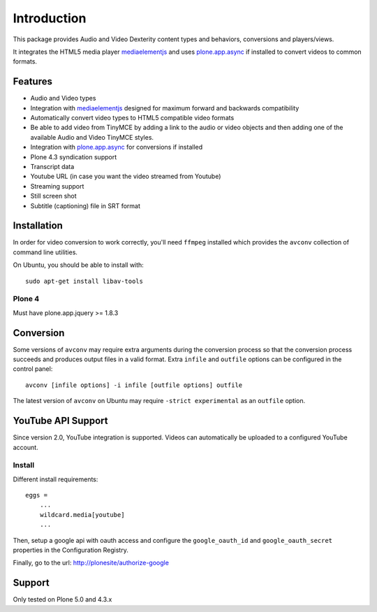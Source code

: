 Introduction
============

.. image:: https://www.wildcardcorp.com/logo.png
   :height: 50
   :width: 382
   :alt: Original work by wildcardcorp.com
   :align: right
   
This package provides Audio and Video Dexterity content types and behaviors,
conversions and players/views.

It integrates the HTML5 media player `mediaelementjs`_ and uses
`plone.app.async`_ if installed to convert videos to common formats.

.. _mediaelementjs: http://mediaelementjs.com 
.. _plone.app.async: https://pypi.python.org/pypi/plone.app.async

Features
--------

- Audio and Video types
- Integration with `mediaelementjs`_ designed for maximum forward and
  backwards compatibility
- Automatically convert video types to HTML5 compatible video formats
- Be able to add video from TinyMCE by adding a link to the audio or video
  objects and then adding one of the available Audio and Video TinyMCE styles.
- Integration with `plone.app.async`_ for conversions if installed
- Plone 4.3 syndication support
- Transcript data
- Youtube URL  (in case you want the video streamed from Youtube)
- Streaming support
- Still screen shot
- Subtitle (captioning) file in SRT format

Installation
------------

In order for video conversion to work correctly, you'll need ``ffmpeg``
installed which provides the ``avconv`` collection of command line utilities.

On Ubuntu, you should be able to install with::

    sudo apt-get install libav-tools

Plone 4
~~~~~~~

Must have plone.app.jquery >= 1.8.3


Conversion
----------

Some versions of ``avconv`` may require extra arguments during the conversion
process so that the conversion process succeeds and produces output files in
a valid format. Extra ``infile`` and ``outfile`` options can be configured in
the control panel::

    avconv [infile options] -i infile [outfile options] outfile

The latest version of ``avconv`` on Ubuntu may require 
``-strict experimental`` as an ``outfile`` option.


YouTube API Support
-------------------

Since version 2.0, YouTube integration is supported.
Videos can automatically be uploaded to a configured YouTube account.

Install
~~~~~~~

Different install requirements::

    eggs = 
        ...
        wildcard.media[youtube]
        ...

Then, setup a google api with oauth access and configure the 
``google_oauth_id`` and ``google_oauth_secret`` properties in the
Configuration Registry.

Finally, go to the url: http://plonesite/authorize-google


Support
-------

Only tested on Plone 5.0 and 4.3.x

